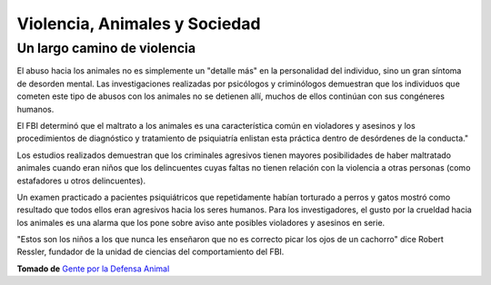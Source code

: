 ﻿Violencia, Animales y Sociedad
##############################

Un largo camino de violencia
=============================

El abuso hacia los animales no es simplemente un "detalle más" en la personalidad del individuo, sino un gran síntoma de desorden mental. Las investigaciones realizadas por psicólogos y criminólogos demuestran que los individuos que cometen este tipo de abusos con los animales no se detienen allí, muchos de ellos continúan con sus congéneres humanos.

El FBI determinó que el maltrato a los animales es una característica común en violadores y asesinos y los procedimientos de diagnóstico y tratamiento de psiquiatría enlistan esta práctica dentro de desórdenes de la conducta."

Los estudios realizados demuestran que los criminales agresivos tienen mayores posibilidades de haber maltratado animales cuando eran niños que los delincuentes cuyas faltas no tienen relación con la violencia a otras personas (como estafadores u otros delincuentes).

Un examen practicado a pacientes psiquiátricos que repetidamente habían torturado a perros y gatos mostró como resultado que todos ellos eran agresivos hacia los seres humanos. Para los investigadores, el gusto por la crueldad hacia los animales es una alarma que los pone sobre aviso ante posibles violadores y asesinos en serie.

"Estos son los niños a los que nunca les enseñaron que no es correcto picar los ojos de un cachorro" dice Robert Ressler, fundador de la unidad de ciencias del comportamiento del FBI.

**Tomado de** `Gente por la Defensa Animal <http://www.gepda.org/esp/estudios/abuso.htm>`_




